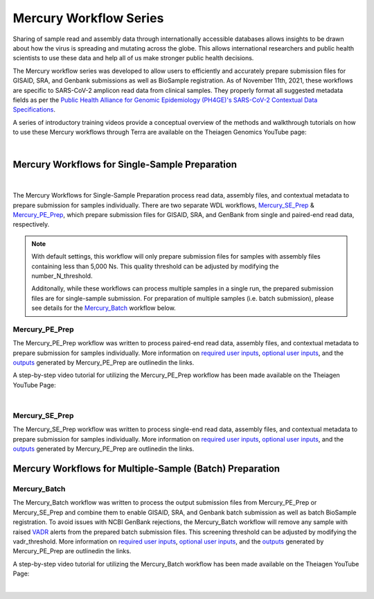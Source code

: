==================================
Mercury Workflow Series
==================================
Sharing of sample read and assembly data through internationally accessible databases allows insights to be drawn about how the virus is spreading and mutating across the globe. This allows international researchers and public health scientists to use these data and help all of us make stronger public health decisions.

The Mercury workflow series was developed to allow users to efficiently and accurately prepare submission files for GISAID, SRA, and Genbank submissions as well as BioSample registration. As of November 11th, 2021, these workflows are specific to SARS-CoV-2 amplicon read data from clinical samples. They properly format all suggested metadata fields as per the `Public Health Alliance for Genomic Epidemiology (PH4GE)'s SARS-CoV-2 Contextual Data Specifications <https://github.com/pha4ge/SARS-CoV-2-Contextual-Data-Specification>`_. 

A series of introductory training videos provide a conceptual overview of the methods and walkthrough tutorials on how to use these Mercury workflows through Terra are available on the Theiagen Genomics YouTube page:

.. raw:: html

  <iframe width="560" height="315" src="https://www.youtube.com/embed/h8YASVckOrw" title="YouTube video player" frameborder="0" allow="accelerometer; autoplay; clipboard-write; encrypted-media; gyroscope; picture-in-picture" allowfullscreen></iframe>

|

Mercury Workflows for Single-Sample Preparation
-----------------------------------------------

.. figure:: images/Mercury_Prep.png
   :width: 800
   :alt: Mercury_Prep 
   :figclass: align-center
|
The Mercury Workflows for Single-Sample Preparation process read data, assembly files, and contextual metadata to prepare submission for samples individually. There are two separate WDL workflows, Mercury_SE_Prep_ & Mercury_PE_Prep_, which prepare submission files for GISAID, SRA, and GenBank from single and paired-end read data, respectively. 

.. note::
 With default settings, this workflow will only prepare submission files for samples with assembly files containing less than 5,000 Ns. This quality threshold can be adjusted by modifying the number_N_threshold. 

 Additonally, while these workflows can process multiple samples in a single run, the prepared submission files are for single-sample submission. For preparation of multiple samples (i.e. batch submission), please see details for the Mercury_Batch_ workflow below. 

Mercury_PE_Prep
=================
The Mercury_PE_Prep workflow was written to process paired-end read data, assembly files, and contextual metadata to prepare submission for samples individually. More information on `required user inputs <https://github.com/theiagen/public_health_viral_genomics/blob/main/docs/source/tables/mercury_workflows/mercury_pe_prep_required_inputs.csv>`_, `optional user inputs <https://github.com/theiagen/public_health_viral_genomics/blob/main/docs/source/tables/mercury_workflows/mercury_pe_prep_optional_inputs.csv>`_, and the `outputs <https://github.com/theiagen/public_health_viral_genomics/blob/main/docs/source/tables/mercury_workflows/mercury_pe_prep_outputs.csv>`_ generated by Mercury_PE_Prep are outlinedin the links.

A step-by-step video tutorial for utilizing the Mercury_PE_Prep workflow has been made available on the Theiagen YouTube Page:

.. raw:: html

  <iframe width="560" height="315" src="https://www.youtube.com/embed/h8YASVckOrw" title="YouTube video player" frameborder="0" allow="accelerometer; autoplay; clipboard-write; encrypted-media; gyroscope; picture-in-picture" allowfullscreen></iframe>

|

Mercury_SE_Prep
================
The Mercury_SE_Prep workflow was written to process single-end read data, assembly files, and contextual metadata to prepare submission for samples individually. More information on `required user inputs <https://github.com/theiagen/public_health_viral_genomics/blob/main/docs/source/tables/mercury_workflows/mercury__se_prep_required_inputs.csv>`_, `optional user inputs <https://github.com/theiagen/public_health_viral_genomics/blob/main/docs/source/tables/mercury_workflows/mercury_se_prep_optional_inputs.csv>`_, and the `outputs <https://github.com/theiagen/public_health_viral_genomics/blob/main/docs/source/tables/mercury_workflows/mercury_se_prep_outputs.csv>`_ generated by Mercury_PE_Prep are outlinedin the links.

Mercury Workflows for Multiple-Sample (Batch) Preparation
---------------------------------------------------------

.. figure:: images/Mercury_Batch.png
 :width: 800
 :alt: Mercury_Prep 
 :figclass: align-center


Mercury_Batch
===============
The Mercury_Batch workflow was written to process the output submission files from Mercury_PE_Prep or Mercury_SE_Prep and combine them to enable GISAID, SRA, and Genbank batch submission as well as batch BioSample registration. To avoid issues with NCBI GenBank rejections, the Mercury_Batch workflow will remove any sample with raised `VADR <https://github.com/ncbi/vadr>`_ alerts from the prepared batch submission files. This screening threshold can be adjusted by modifying the vadr_threshold. More information on `required user inputs <https://github.com/theiagen/public_health_viral_genomics/blob/main/docs/source/tables/mercury_workflows/mercury_batch_required_inputs.csv>`_, `optional user inputs <https://github.com/theiagen/public_health_viral_genomics/blob/main/docs/source/tables/mercury_workflows/mercury_batch_optional_inputs.csv>`_, and the `outputs <https://github.com/theiagen/public_health_viral_genomics/blob/main/docs/source/tables/mercury_workflows/mercury_batch_outputs.csv>`_ generated by Mercury_PE_Prep are outlinedin the links.

A step-by-step video tutorial for utilizing the Mercury_Batch workflow has been made available on the Theiagen YouTube Page:

.. raw:: html

  <iframe width="560" height="315" src="https://www.youtube.com/embed/h8YASVckOrw" title="YouTube video player" frameborder="0" allow="accelerometer; autoplay; clipboard-write; encrypted-media; gyroscope; picture-in-picture" allowfullscreen></iframe>

|
